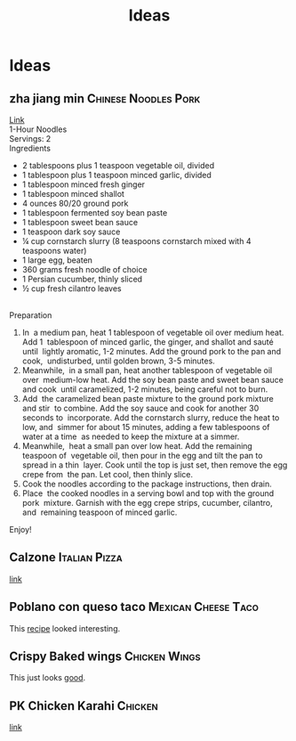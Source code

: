 #+TITLE: Ideas
#+OPTIONS: \n:t

* Ideas
** zha jiang min :Chinese:Noodles:Pork:
[[https://youtu.be/NM4ArR-qbHQ][Link]] \\
1-Hour Noodles \\
Servings: 2 \\
Ingredients 
- 2 tablespoons plus 1 teaspoon vegetable oil, divided 
- 1 tablespoon plus 1 teaspoon minced garlic, divided 
- 1 tablespoon minced fresh ginger 
- 1 tablespoon minced shallot 
- 4 ounces 80/20 ground pork 
- 1 tablespoon fermented soy bean paste 
- 1 tablespoon sweet bean sauce 
- 1 teaspoon dark soy sauce 
- ¼ cup cornstarch slurry (8 teaspoons cornstarch mixed with 4 teaspoons water) 
- 1 large egg, beaten 
- 360 grams fresh noodle of choice 
- 1 Persian cucumber, thinly sliced 
- ½ cup fresh cilantro leaves 
 
Preparation 
1. In  a medium pan, heat 1 tablespoon of vegetable oil over medium heat. Add 1  tablespoon of minced garlic, the ginger, and shallot and sauté until  lightly aromatic, 1-2 minutes. Add the ground pork to the pan and cook,  undisturbed, until golden brown, 3-5 minutes.  
2. Meanwhile,  in a small pan, heat another tablespoon of vegetable oil over  medium-low heat. Add the soy bean paste and sweet bean sauce and cook  until caramelized, 1-2 minutes, being careful not to burn. 
3. Add  the caramelized bean paste mixture to the ground pork mixture and stir  to combine. Add the soy sauce and cook for another 30 seconds to  incorporate. Add the cornstarch slurry, reduce the heat to low, and  simmer for about 15 minutes, adding a few tablespoons of water at a time  as needed to keep the mixture at a simmer. 
4. Meanwhile,  heat a small pan over low heat. Add the remaining  teaspoon of  vegetable oil, then pour in the egg and tilt the pan to spread in a thin  layer. Cook until the top is just set, then remove the egg crepe from  the pan. Let cool, then thinly slice. 
5. Cook the noodles according to the package instructions, then drain.  
6. Place  the cooked noodles in a serving bowl and top with the ground pork  mixture. Garnish with the egg crepe strips, cucumber, cilantro, and  remaining teaspoon of minced garlic. 
Enjoy! 
** Calzone :Italian:Pizza:
[[https://www.youtube.com/watch?v=PrbpuNZyoUQ][link]]
** Poblano con queso taco :Mexican:Cheese:Taco:
This [[https://youtu.be/YtkyC2Ctz6E][recipe]] looked interesting.
** Crispy Baked wings :Chicken:Wings:
This just looks [[https://www.youtube.com/watch?v=mh2AXh1eRmE][good]].
** PK Chicken Karahi :Chicken:
[[https://www.youtube.com/watch?v=4PMmH2-5wJM][link]]
